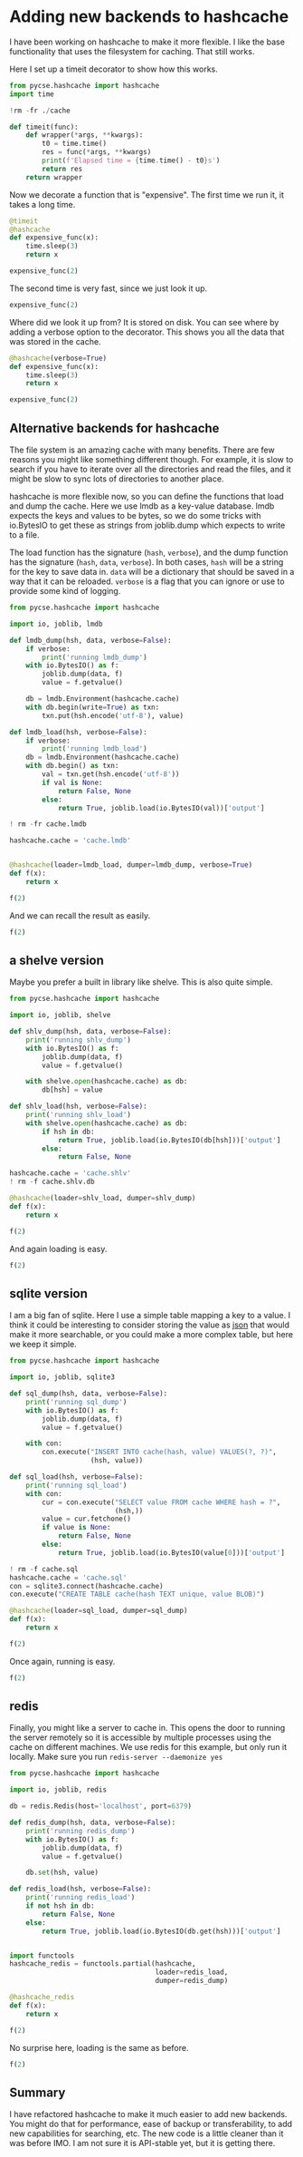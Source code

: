 * Adding new backends to hashcache
:PROPERTIES:
:categories: programming
:date:     2023/09/24 13:14:40
:updated:  2023/09/24 13:14:40
:org-url:  https://kitchingroup.cheme.cmu.edu/org/2023/09/24/Adding-new-backends-to-hashcache.org
:permalink: https://kitchingroup.cheme.cmu.edu/blog/2023/09/24/Adding-new-backends-to-hashcache/index.html
:END:

I have been working on hashcache to make it more flexible. I like the base functionality that uses the filesystem for caching. That still works.

Here I set up a timeit decorator to show how this works.

#+BEGIN_SRC jupyter-python :restart
from pycse.hashcache import hashcache
import time

!rm -fr ./cache

def timeit(func):
    def wrapper(*args, **kwargs):
        t0 = time.time()
        res = func(*args, **kwargs)
        print(f'Elapsed time = {time.time() - t0}s')
        return res
    return wrapper
#+END_SRC

#+RESULTS:

Now we decorate a function that is "expensive". The first time we run it, it takes a long time.

#+BEGIN_SRC jupyter-python
@timeit
@hashcache
def expensive_func(x):
    time.sleep(3)
    return x

expensive_func(2)
#+END_SRC

#+RESULTS:
:RESULTS:
Elapsed time = 3.007030963897705s
2
:END:

The second time is very fast, since we just look it up.

#+BEGIN_SRC jupyter-python  
expensive_func(2)
#+END_SRC

#+RESULTS:
:RESULTS:
Elapsed time = 0.0012097358703613281s
2
:END:

Where did we look it up from? It is stored on disk. You can see where by adding a verbose option to the decorator. This shows you all the data that was stored in the cache.

#+BEGIN_SRC jupyter-python
@hashcache(verbose=True)
def expensive_func(x):
    time.sleep(3)
    return x

expensive_func(2)
#+END_SRC

#+RESULTS:
:RESULTS:
{   'args': (2,),
    'cwd': '/Users/jkitchin/Dropbox/emacs/journal/2023/09/23',
    'elapsed_time': 3.0048787593841553,
    'func': 'expensive_func',
    'hash': 'b5436cc21714a7ea619729cc9768b8c5b3a03307',
    'kwargs': {},
    'module': '__main__',
    'output': 2,
    'run-at': 1695572717.2020931,
    'run-at-human': 'Sun Sep 24 12:25:17 2023',
    'standardized-kwargs': {'x': 2},
    'user': 'jkitchin',
    'version': '0.0.2'}
2
:END:

** Alternative backends for hashcache

The file system is an amazing cache with many benefits. There are few reasons you might like something different though. For example, it is slow to search if you have to iterate over all the directories and read the files, and it might be slow to sync lots of directories to another place. 

hashcache is more flexible now, so you can define the functions that load and dump the cache. Here we use lmdb as a key-value database. lmdb expects the keys and values to be bytes, so we do some tricks with io.BytesIO to get these as strings from joblib.dump which expects to write to a file.

The load function has the signature (~hash~, ~verbose~), and the dump function has the signature (~hash~, ~data~, ~verbose~). In both cases, ~hash~ will be a string for the key to save data in. ~data~ will be a dictionary that should be saved in a way that it can be reloaded. ~verbose~ is a flag that you can ignore or use to provide some kind of logging.

#+BEGIN_SRC jupyter-python 
from pycse.hashcache import hashcache

import io, joblib, lmdb

def lmdb_dump(hsh, data, verbose=False):
    if verbose:
        print('running lmdb_dump')
    with io.BytesIO() as f:
        joblib.dump(data, f)
        value = f.getvalue()

    db = lmdb.Environment(hashcache.cache)
    with db.begin(write=True) as txn:
        txn.put(hsh.encode('utf-8'), value)

def lmdb_load(hsh, verbose=False):
    if verbose:
        print('running lmdb_load')
    db = lmdb.Environment(hashcache.cache)
    with db.begin() as txn:
        val = txn.get(hsh.encode('utf-8'))
        if val is None:
            return False, None
        else:
            return True, joblib.load(io.BytesIO(val))['output']
                                    
! rm -fr cache.lmdb

hashcache.cache = 'cache.lmdb'


@hashcache(loader=lmdb_load, dumper=lmdb_dump, verbose=True)
def f(x):
    return x

f(2)   
#+END_SRC

#+RESULTS:
:RESULTS:
running lmdb_load
running lmdb_dump
2
:END:

And we can recall the result as easily.

#+BEGIN_SRC jupyter-python
f(2)
#+END_SRC

#+RESULTS:
:RESULTS:
running lmdb_load
2
:END:

** a shelve version

Maybe you prefer a built in library like shelve. This is also quite simple.

#+BEGIN_SRC jupyter-python 
from pycse.hashcache import hashcache

import io, joblib, shelve

def shlv_dump(hsh, data, verbose=False):
    print('running shlv_dump')
    with io.BytesIO() as f:
        joblib.dump(data, f)
        value = f.getvalue()

    with shelve.open(hashcache.cache) as db:
        db[hsh] = value

def shlv_load(hsh, verbose=False):
    print('running shlv_load')
    with shelve.open(hashcache.cache) as db:
        if hsh in db:
            return True, joblib.load(io.BytesIO(db[hsh]))['output']
        else:
            return False, None

hashcache.cache = 'cache.shlv'
! rm -f cache.shlv.db

@hashcache(loader=shlv_load, dumper=shlv_dump)
def f(x):
    return x

f(2)
    
#+END_SRC

#+RESULTS:
:RESULTS:
running shlv_load
running shlv_dump
2
:END:

And again loading is easy.

#+BEGIN_SRC jupyter-python
f(2)
#+END_SRC

#+RESULTS:
:RESULTS:
running shlv_load
2
:END:

** sqlite version

I am a big fan of sqlite. Here I use a simple table mapping a key to a value. I think it could be interesting to consider storing the value as [[https://www.sqlite.org/json1.html][json]] that would make it more searchable, or you could make a more complex table, but here we keep it simple.

#+BEGIN_SRC jupyter-python 
from pycse.hashcache import hashcache

import io, joblib, sqlite3

def sql_dump(hsh, data, verbose=False):
    print('running sql_dump')
    with io.BytesIO() as f:
        joblib.dump(data, f)
        value = f.getvalue()

    with con:
        con.execute("INSERT INTO cache(hash, value) VALUES(?, ?)",
                    (hsh, value))

def sql_load(hsh, verbose=False):
    print('running sql_load')
    with con:        
        cur = con.execute("SELECT value FROM cache WHERE hash = ?",
                          (hsh,))
        value = cur.fetchone()
        if value is None:
            return False, None
        else:
            return True, joblib.load(io.BytesIO(value[0]))['output']

! rm -f cache.sql
hashcache.cache = 'cache.sql'
con = sqlite3.connect(hashcache.cache)
con.execute("CREATE TABLE cache(hash TEXT unique, value BLOB)")
        
@hashcache(loader=sql_load, dumper=sql_dump)
def f(x):
    return x

f(2)    
#+END_SRC

#+RESULTS:
:RESULTS:
running sql_load
running sql_dump
2
:END:

Once again, running is easy.

#+BEGIN_SRC jupyter-python
f(2)
#+END_SRC

#+RESULTS:
:RESULTS:
running sql_load
2
:END:

** redis

Finally, you might like a server to cache in. This opens the door to running the server remotely so it is accessible by multiple processes using the cache on different machines. We use redis for this example, but only run it locally. Make sure you run ~redis-server --daemonize yes~

#+BEGIN_SRC jupyter-python
from pycse.hashcache import hashcache

import io, joblib, redis

db = redis.Redis(host='localhost', port=6379)

def redis_dump(hsh, data, verbose=False):
    print('running redis_dump')
    with io.BytesIO() as f:
        joblib.dump(data, f)
        value = f.getvalue()

    db.set(hsh, value)

def redis_load(hsh, verbose=False):
    print('running redis_load')
    if not hsh in db:
        return False, None
    else:
        return True, joblib.load(io.BytesIO(db.get(hsh)))['output']

    
import functools    
hashcache_redis = functools.partial(hashcache,
                                    loader=redis_load,
                                    dumper=redis_dump)    

@hashcache_redis
def f(x):
    return x

f(2)    
#+END_SRC

#+RESULTS:
:RESULTS:
running redis_load
running redis_dump
2
:END:

No surprise here, loading is the same as before.

#+BEGIN_SRC jupyter-python
f(2)
#+END_SRC

#+RESULTS:
:RESULTS:
running redis_load
2
:END:

** Summary

I have refactored hashcache to make it much easier to add new backends. You might do that for performance, ease of backup or transferability, to add new capabilities for searching, etc. The new code is a little cleaner than it was before IMO. I am not sure it is API-stable yet, but it is getting there.
